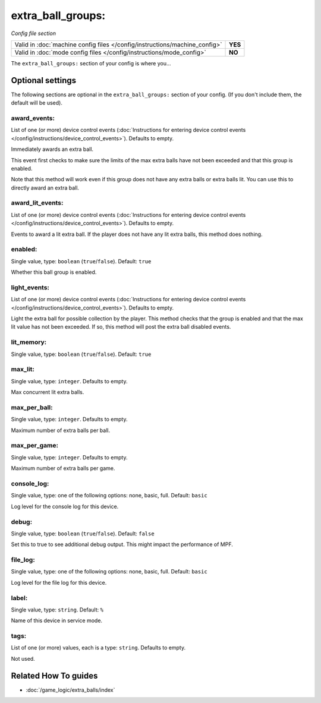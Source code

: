 extra_ball_groups:
==================

*Config file section*

+----------------------------------------------------------------------------+---------+
| Valid in :doc:`machine config files </config/instructions/machine_config>` | **YES** |
+----------------------------------------------------------------------------+---------+
| Valid in :doc:`mode config files </config/instructions/mode_config>`       | **NO**  |
+----------------------------------------------------------------------------+---------+

.. overview

The ``extra_ball_groups:`` section of your config is where you...

.. todo:: :doc:`/about/help_us_to_write_it`

.. config


Optional settings
-----------------

The following sections are optional in the ``extra_ball_groups:`` section of your config. (If you don't include them, the default will be used).

award_events:
~~~~~~~~~~~~~
List of one (or more) device control events (:doc:`Instructions for entering device control events </config/instructions/device_control_events>`). Defaults to empty.

Immediately awards an extra ball.

This event first checks to make sure the limits of the max extra
balls have not been exceeded and that this group is enabled.

Note that this method will work even if this group does not have any
extra balls or extra balls lit.
You can use this to directly award an extra ball.

award_lit_events:
~~~~~~~~~~~~~~~~~
List of one (or more) device control events (:doc:`Instructions for entering device control events </config/instructions/device_control_events>`). Defaults to empty.

Events to award a lit extra ball.
If the player does not have any lit extra balls, this method does nothing.

enabled:
~~~~~~~~
Single value, type: ``boolean`` (``true``/``false``). Default: ``true``

Whether this ball group is enabled.

light_events:
~~~~~~~~~~~~~
List of one (or more) device control events (:doc:`Instructions for entering device control events </config/instructions/device_control_events>`). Defaults to empty.

Light the extra ball for possible collection by the player.
This method checks that the group is enabled and that the max lit
value has not been exceeded.
If so, this method will post the extra ball disabled events.

lit_memory:
~~~~~~~~~~~
Single value, type: ``boolean`` (``true``/``false``). Default: ``true``

.. todo:: :doc:`/about/help_us_to_write_it`

max_lit:
~~~~~~~~
Single value, type: ``integer``. Defaults to empty.

Max concurrent lit extra balls.

max_per_ball:
~~~~~~~~~~~~~
Single value, type: ``integer``. Defaults to empty.

Maximum number of extra balls per ball.

max_per_game:
~~~~~~~~~~~~~
Single value, type: ``integer``. Defaults to empty.

Maximum number of extra balls per game.

console_log:
~~~~~~~~~~~~
Single value, type: one of the following options: none, basic, full. Default: ``basic``

Log level for the console log for this device.

debug:
~~~~~~
Single value, type: ``boolean`` (``true``/``false``). Default: ``false``

Set this to true to see additional debug output. This might impact the performance of MPF.

file_log:
~~~~~~~~~
Single value, type: one of the following options: none, basic, full. Default: ``basic``

Log level for the file log for this device.

label:
~~~~~~
Single value, type: ``string``. Default: ``%``

Name of this device in service mode.

tags:
~~~~~
List of one (or more) values, each is a type: ``string``. Defaults to empty.

Not used.


Related How To guides
---------------------

* :doc:`/game_logic/extra_balls/index`
